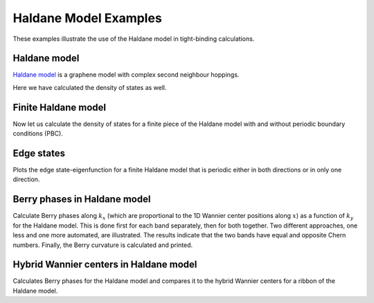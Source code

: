Haldane Model Examples
======================
These examples illustrate the use of the Haldane model in tight-binding calculations.


.. _haldane-example: 

Haldane model
-------------

`Haldane model <http://link.aps.org/doi/10.1103/PhysRevLett.61.2015>`_
is a graphene model with complex second neighbour hoppings.

Here we have calculated the density of states as well.

.. plot :: examples/haldane/haldane.py
   :include-source:

.. _haldane_fin-example:   

Finite Haldane model
--------------------

Now let us calculate the density of states for a finite piece of the Haldane
model with and without periodic boundary conditions (PBC).

.. plot :: examples/haldane/haldane_fin.py
   :include-source:

.. _edge-example:

Edge states
-----------

Plots the edge state-eigenfunction for a finite Haldane model that
is periodic either in both directions or in only one direction.

.. plot :: examples/haldane/edge.py
   :include-source:

.. _haldane_bp-example:

Berry phases in Haldane model
-----------------------------

Calculate Berry phases along :math:`k_x` (which are proportional
to the 1D Wannier center positions along :math:`x`) as a function
of :math:`k_y` for the Haldane model.  This is done first for each
band separately, then for both together.  Two different approaches,
one less and one more automated, are illustrated.  The results
indicate that the two bands have equal and opposite Chern
numbers. Finally, the Berry curvature is calculated and printed.

.. plot :: examples/haldane/haldane_bp.py
   :include-source:

.. _haldane_hwf-example:

Hybrid Wannier centers in Haldane model
---------------------------------------

Calculates Berry phases for the Haldane model and compares it to the
hybrid Wannier centers for a ribbon of the Haldane model.

.. plot :: examples/haldane/haldane_hwf.py
   :include-source:

